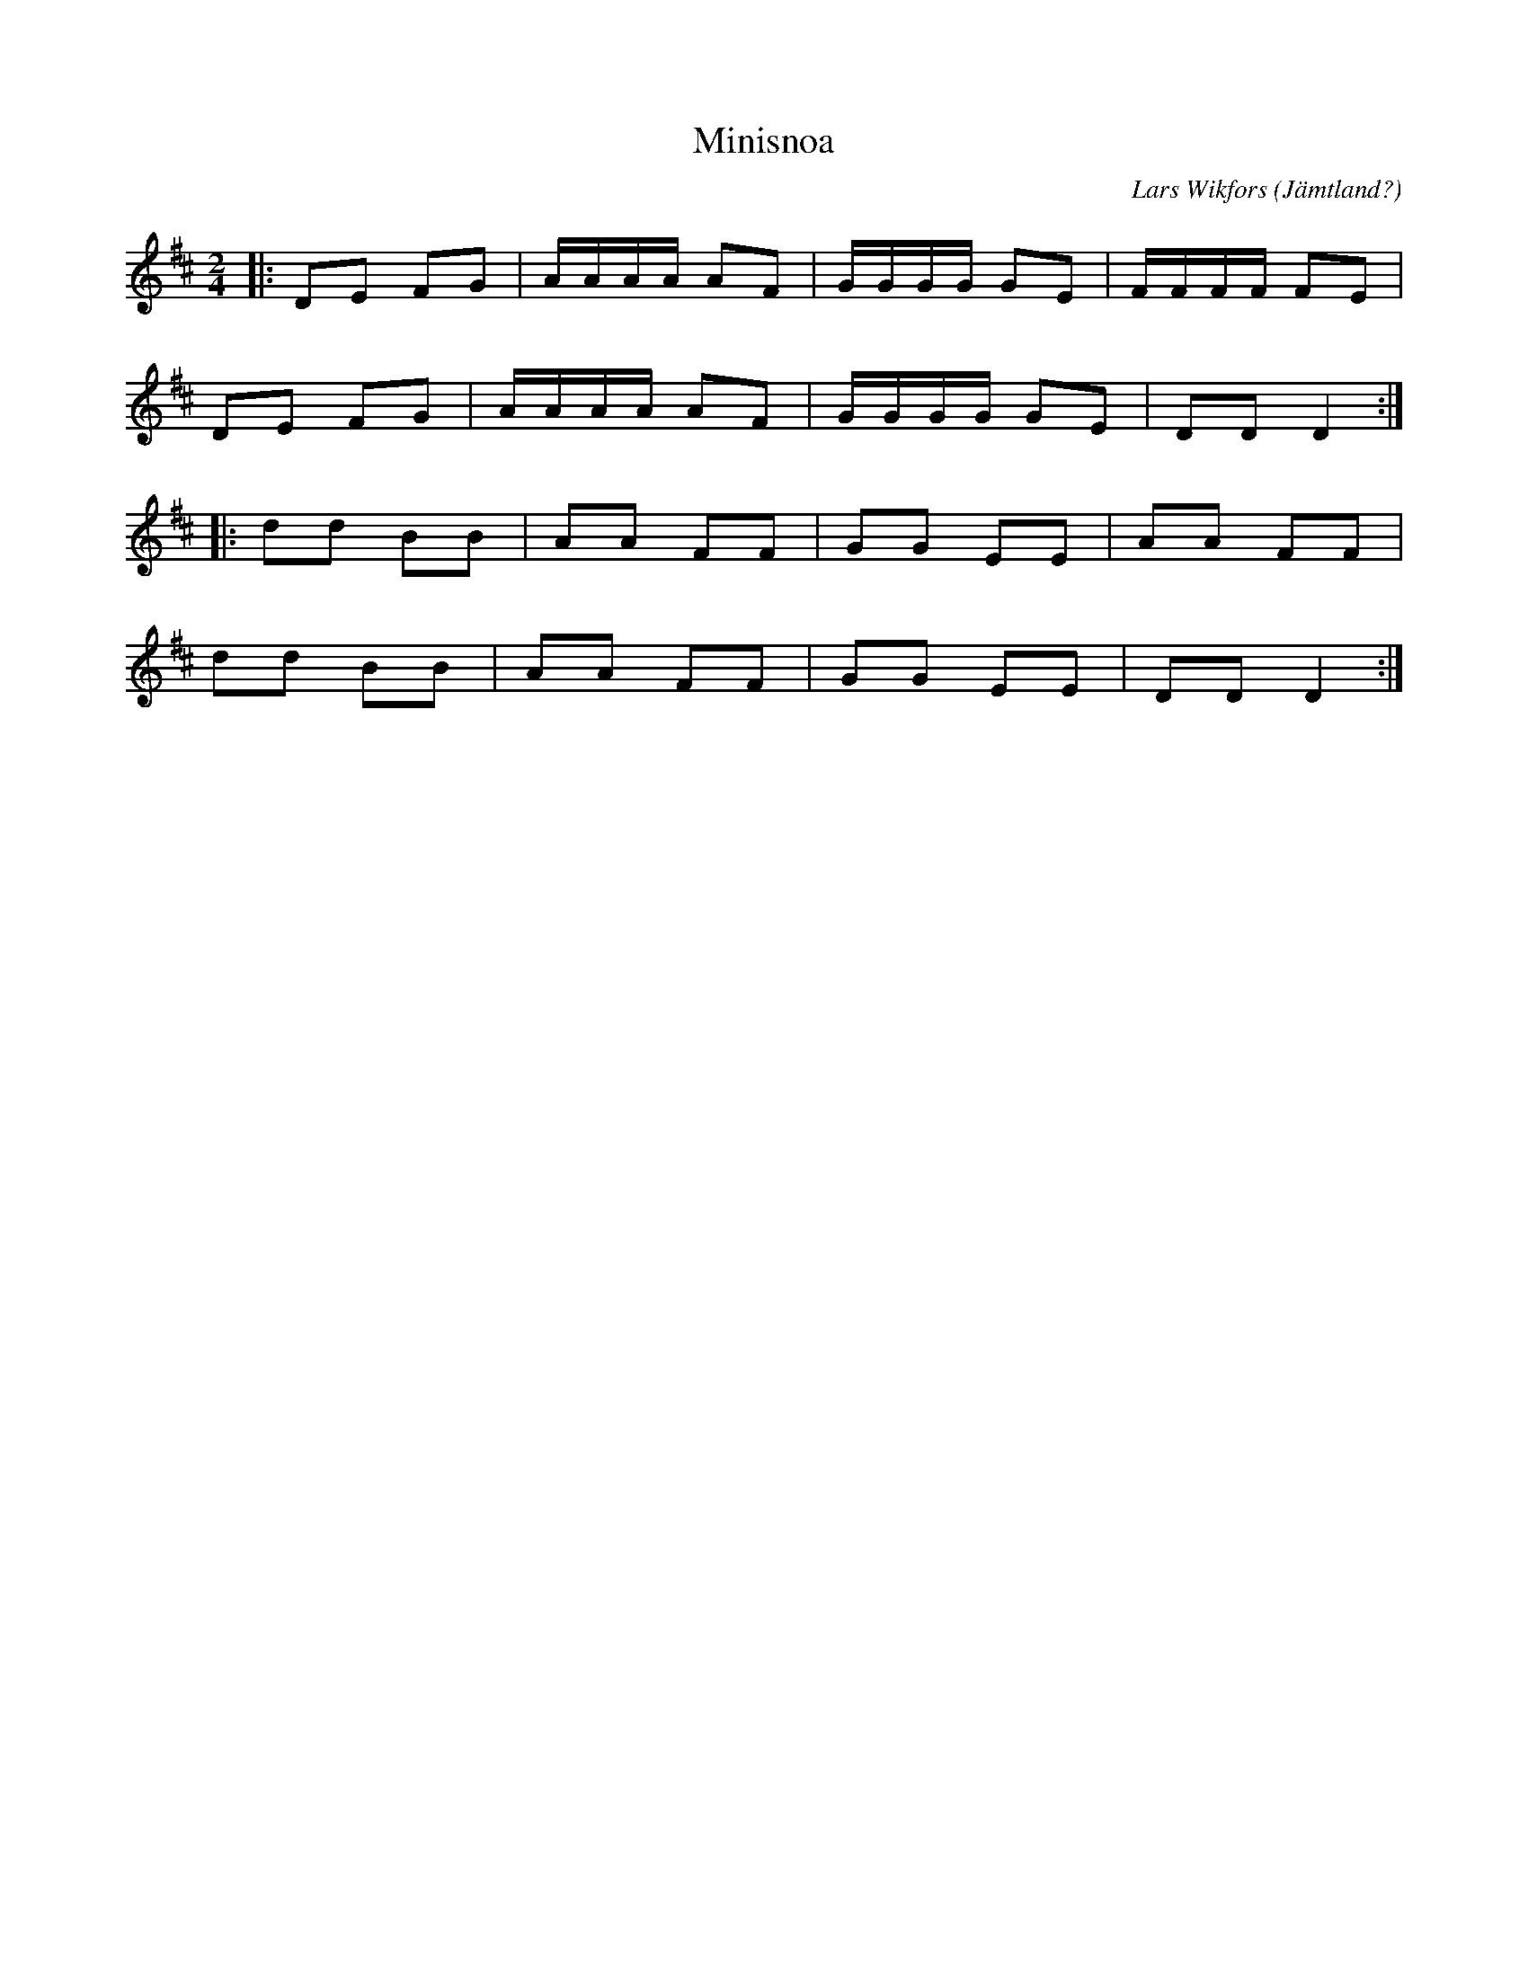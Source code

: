 %%abc-charset utf-8

X:1
T:Minisnoa
R:Snoa
O:Jämtland?
C: Lars Wikfors
N: Okänt om LW har komponerat låten, eller om den är efter honom.
M:2/4
L:1/8
K:D
|: DE FG | A/A/A/A/ AF | G/G/G/G/ GE | F/F/F/F/ FE |
 DE FG | A/A/A/A/ AF | G/G/G/G/ GE | DD D2:|
|: dd BB | AA FF | GG EE | AA FF|
 dd BB | AA FF | GG EE | DD D2 :|

